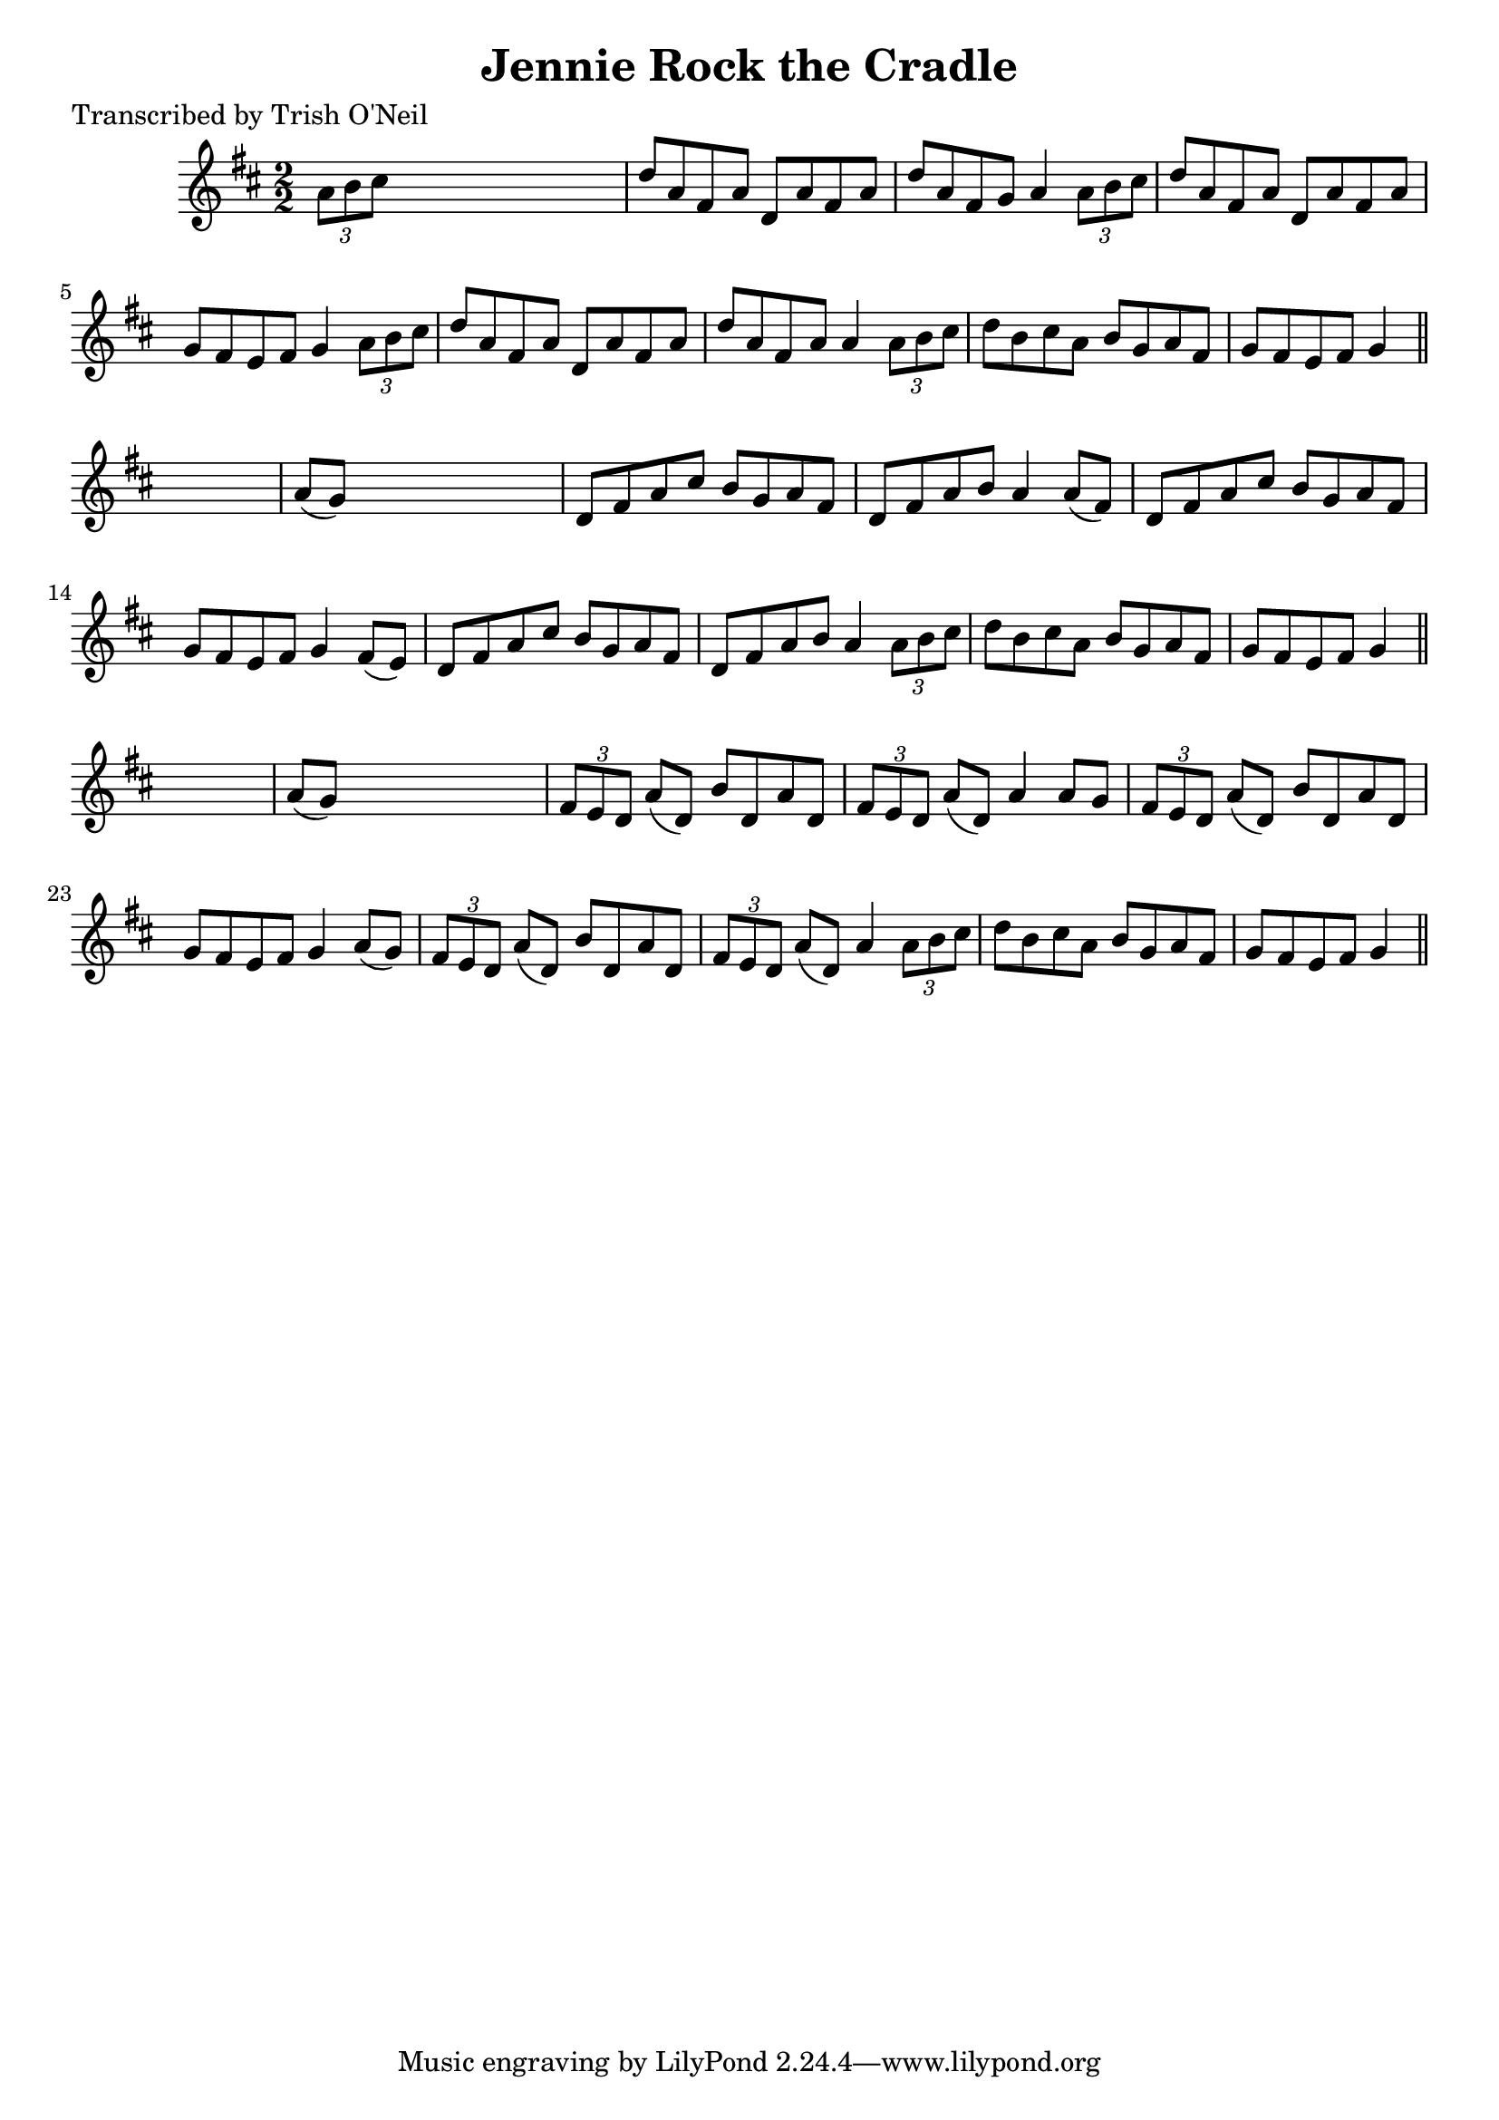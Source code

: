 
\version "2.16.2"
% automatically converted by musicxml2ly from xml/1269_to.xml

%% additional definitions required by the score:
\language "english"


\header {
    poet = "Transcribed by Trish O'Neil"
    encoder = "abc2xml version 63"
    encodingdate = "2015-01-25"
    title = "Jennie Rock the Cradle"
    }

\layout {
    \context { \Score
        autoBeaming = ##f
        }
    }
PartPOneVoiceOne =  \relative a' {
    \key d \major \numericTimeSignature\time 2/2 \times 2/3 {
        a8 [ b8 cs8 ] }
    s2. | % 2
    d8 [ a8 fs8 a8 ] d,8 [ a'8 fs8 a8 ] | % 3
    d8 [ a8 fs8 g8 ] a4 \times 2/3 {
        a8 [ b8 cs8 ] }
    | % 4
    d8 [ a8 fs8 a8 ] d,8 [ a'8 fs8 a8 ] | % 5
    g8 [ fs8 e8 fs8 ] g4 \times 2/3 {
        a8 [ b8 cs8 ] }
    | % 6
    d8 [ a8 fs8 a8 ] d,8 [ a'8 fs8 a8 ] | % 7
    d8 [ a8 fs8 a8 ] a4 \times 2/3 {
        a8 [ b8 cs8 ] }
    | % 8
    d8 [ b8 cs8 a8 ] b8 [ g8 a8 fs8 ] | % 9
    g8 [ fs8 e8 fs8 ] g4 \bar "||"
    s4 | \barNumberCheck #10
    a8 ( [ g8 ) ] s2. | % 11
    d8 [ fs8 a8 cs8 ] b8 [ g8 a8 fs8 ] | % 12
    d8 [ fs8 a8 b8 ] a4 a8 ( [ fs8 ) ] | % 13
    d8 [ fs8 a8 cs8 ] b8 [ g8 a8 fs8 ] | % 14
    g8 [ fs8 e8 fs8 ] g4 fs8 ( [ e8 ) ] | % 15
    d8 [ fs8 a8 cs8 ] b8 [ g8 a8 fs8 ] | % 16
    d8 [ fs8 a8 b8 ] a4 \times 2/3 {
        a8 [ b8 cs8 ] }
    | % 17
    d8 [ b8 cs8 a8 ] b8 [ g8 a8 fs8 ] | % 18
    g8 [ fs8 e8 fs8 ] g4 \bar "||"
    s4 | % 19
    a8 ( [ g8 ) ] s2. | \barNumberCheck #20
    \times 2/3  {
        fs8 [ e8 d8 ] }
    a'8 ( [ d,8 ) ] b'8 [ d,8 a'8 d,8 ] | % 21
    \times 2/3  {
        fs8 [ e8 d8 ] }
    a'8 ( [ d,8 ) ] a'4 a8 [ g8 ] | % 22
    \times 2/3  {
        fs8 [ e8 d8 ] }
    a'8 ( [ d,8 ) ] b'8 [ d,8 a'8 d,8 ] | % 23
    g8 [ fs8 e8 fs8 ] g4 a8 ( [ g8 ) ] | % 24
    \times 2/3  {
        fs8 [ e8 d8 ] }
    a'8 ( [ d,8 ) ] b'8 [ d,8 a'8 d,8 ] | % 25
    \times 2/3  {
        fs8 [ e8 d8 ] }
    a'8 ( [ d,8 ) ] a'4 \times 2/3 {
        a8 [ b8 cs8 ] }
    | % 26
    d8 [ b8 cs8 a8 ] b8 [ g8 a8 fs8 ] | % 27
    g8 [ fs8 e8 fs8 ] g4 \bar "||"
    }


% The score definition
\score {
    <<
        \new Staff <<
            \context Staff << 
                \context Voice = "PartPOneVoiceOne" { \PartPOneVoiceOne }
                >>
            >>
        
        >>
    \layout {}
    % To create MIDI output, uncomment the following line:
    %  \midi {}
    }

